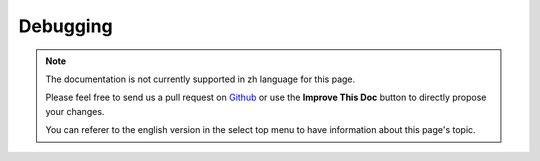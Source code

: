 Debugging
#########

.. note::
    The documentation is not currently supported in zh language for this page.

    Please feel free to send us a pull request on
    `Github <https://github.com/cakephp/docs>`_ or use the **Improve This Doc**
    button to directly propose your changes.

    You can referer to the english version in the select top menu to have
    information about this page's topic.

.. meta::
    :title lang=zh: Debugging
    :description lang=zh: Debugging CakePHP with the Debugger class, logging, basic debugging and using the DebugKit plugin.
    :keywords lang=zh: code excerpt,stack trace,default output,error link,default error,web requests,error report,debugger,arrays,different ways,excerpt from,cakephp,ide,options
